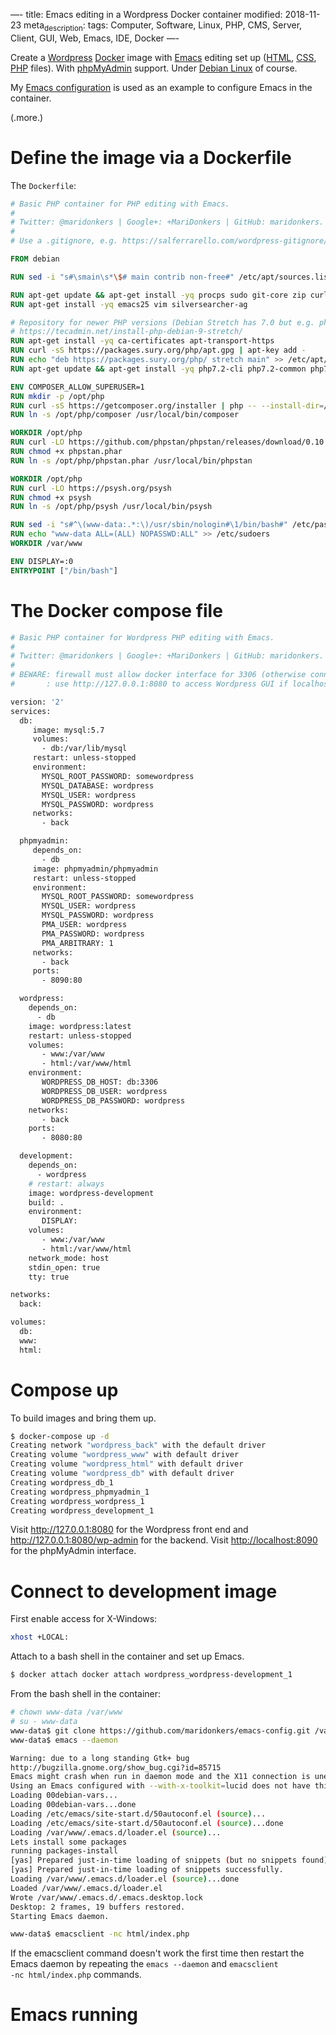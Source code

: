 ----
title: Emacs editing in a Wordpress Docker container
modified: 2018-11-23
meta_description: 
tags: Computer, Software, Linux, PHP, CMS, Server, Client, GUI, Web, Emacs, IDE, Docker
----

Create a [[https://wordpress.org/][Wordpress]] [[https://www.docker.com/][Docker]] image with [[https://www.gnu.org/software/emacs/][Emacs]] editing set up ([[https://nl.wikipedia.org/wiki/HyperText_Markup_Language][HTML]], [[https://nl.wikipedia.org/wiki/Cascading_Style_Sheets][CSS]],
[[http://www.php.net/][PHP]] files). With [[https://www.phpmyadmin.net/][phpMyAdmin]] support. Under [[https://www.debian.org/][Debian Linux]] of course.

My [[https://github.com/maridonkers/emacs-config][Emacs configuration]] is used as an example to configure Emacs in the
container.

(.more.)

* Define the image via a Dockerfile
   :PROPERTIES:
   :CUSTOM_ID: define-the-image-via-a-dockerfile
   :END:

The =Dockerfile=:

#+BEGIN_SRC dockerfile
  # Basic PHP container for PHP editing with Emacs.
  #
  # Twitter: @maridonkers | Google+: +MariDonkers | GitHub: maridonkers.
  #
  # Use a .gitignore, e.g. https://salferrarello.com/wordpress-gitignore/

  FROM debian

  RUN sed -i "s#\smain\s*\$# main contrib non-free#" /etc/apt/sources.list

  RUN apt-get update && apt-get install -yq procps sudo git-core zip curl gnupg
  RUN apt-get install -yq emacs25 vim silversearcher-ag

  # Repository for newer PHP versions (Debian Stretch has 7.0 but e.g. phpactor requires >=7.1).
  # https://tecadmin.net/install-php-debian-9-stretch/
  RUN apt-get install -yq ca-certificates apt-transport-https
  RUN curl -sS https://packages.sury.org/php/apt.gpg | apt-key add -
  RUN echo "deb https://packages.sury.org/php/ stretch main" >> /etc/apt/sources.list.d/php.list
  RUN apt-get update && apt-get install -yq php7.2-cli php7.2-common php7.2-curl php7.2-mbstring php7.2-mysql php7.2-xml

  ENV COMPOSER_ALLOW_SUPERUSER=1
  RUN mkdir -p /opt/php
  RUN curl -sS https://getcomposer.org/installer | php -- --install-dir=/opt/php --filename=composer
  RUN ln -s /opt/php/composer /usr/local/bin/composer

  WORKDIR /opt/php
  RUN curl -LO https://github.com/phpstan/phpstan/releases/download/0.10.5/phpstan.phar
  RUN chmod +x phpstan.phar
  RUN ln -s /opt/php/phpstan.phar /usr/local/bin/phpstan

  WORKDIR /opt/php
  RUN curl -LO https://psysh.org/psysh
  RUN chmod +x psysh
  RUN ln -s /opt/php/psysh /usr/local/bin/psysh

  RUN sed -i "s#^\(www-data:.*:\)/usr/sbin/nologin#\1/bin/bash#" /etc/passwd
  RUN echo "www-data ALL=(ALL) NOPASSWD:ALL" >> /etc/sudoers
  WORKDIR /var/www

  ENV DISPLAY=:0
  ENTRYPOINT ["/bin/bash"]
#+END_SRC

* The Docker compose file
   :PROPERTIES:
   :CUSTOM_ID: the-docker-compose-file
   :END:

#+BEGIN_SRC dockerfile
  # Basic PHP container for Wordpress PHP editing with Emacs.
  #
  # Twitter: @maridonkers | Google+: +MariDonkers | GitHub: maridonkers.
  #
  # BEWARE: firewall must allow docker interface for 3306 (otherwise connection errors);
  #       : use http://127.0.0.1:8080 to access Wordpress GUI if localhost doesn't work.

  version: '2'
  services:
    db:
       image: mysql:5.7
       volumes:
         - db:/var/lib/mysql
       restart: unless-stopped
       environment:
         MYSQL_ROOT_PASSWORD: somewordpress
         MYSQL_DATABASE: wordpress
         MYSQL_USER: wordpress
         MYSQL_PASSWORD: wordpress
       networks:
         - back

    phpmyadmin:
       depends_on:
         - db
       image: phpmyadmin/phpmyadmin
       restart: unless-stopped
       environment:
         MYSQL_ROOT_PASSWORD: somewordpress
         MYSQL_USER: wordpress
         MYSQL_PASSWORD: wordpress
         PMA_USER: wordpress
         PMA_PASSWORD: wordpress
         PMA_ARBITRARY: 1
       networks:
         - back
       ports:
         - 8090:80
          
    wordpress:
      depends_on:
        - db
      image: wordpress:latest
      restart: unless-stopped
      volumes:
         - www:/var/www
         - html:/var/www/html
      environment:
         WORDPRESS_DB_HOST: db:3306
         WORDPRESS_DB_USER: wordpress
         WORDPRESS_DB_PASSWORD: wordpress
      networks:
         - back
      ports:
         - 8080:80
      
    development:
      depends_on:
        - wordpress
      # restart: always
      image: wordpress-development
      build: .
      environment:
         DISPLAY:
      volumes:
         - www:/var/www
         - html:/var/www/html
      network_mode: host
      stdin_open: true
      tty: true

  networks:
    back:
      
  volumes:
    db:
    www:
    html:
#+END_SRC

* Compose up
   :PROPERTIES:
   :CUSTOM_ID: compose-up
   :END:

To build images and bring them up.

#+BEGIN_SRC sh
  $ docker-compose up -d
  Creating network "wordpress_back" with the default driver
  Creating volume "wordpress_www" with default driver
  Creating volume "wordpress_html" with default driver
  Creating volume "wordpress_db" with default driver
  Creating wordpress_db_1
  Creating wordpress_phpmyadmin_1
  Creating wordpress_wordpress_1
  Creating wordpress_development_1
#+END_SRC

Visit [[http://127.0.0.1:8080]] for the Wordpress front end and [[http://127.0.0.1:8080/wp-admin]] for the backend. Visit [[http://localhost:8090]] for the phpMyAdmin interface.

* Connect to development image
   :PROPERTIES:
   :CUSTOM_ID: connect-to-development-image
   :END:

First enable access for X-Windows:

#+BEGIN_SRC sh
  xhost +LOCAL:
#+END_SRC

Attach to a bash shell in the container and set up Emacs.

#+BEGIN_SRC sh
  $ docker attach docker attach wordpress_wordpress-development_1
#+END_SRC

From the bash shell in the container:

#+BEGIN_SRC sh
  # chown www-data /var/www
  # su - www-data
  www-data$ git clone https://github.com/maridonkers/emacs-config.git /var/www/.emacs.d
  www-data$ emacs --daemon

  Warning: due to a long standing Gtk+ bug
  http://bugzilla.gnome.org/show_bug.cgi?id=85715
  Emacs might crash when run in daemon mode and the X11 connection is unexpectedly lost.
  Using an Emacs configured with --with-x-toolkit=lucid does not have this problem.
  Loading 00debian-vars...
  Loading 00debian-vars...done
  Loading /etc/emacs/site-start.d/50autoconf.el (source)...
  Loading /etc/emacs/site-start.d/50autoconf.el (source)...done
  Loading /var/www/.emacs.d/loader.el (source)...
  Lets install some packages
  running packages-install
  [yas] Prepared just-in-time loading of snippets (but no snippets found).
  [yas] Prepared just-in-time loading of snippets successfully.
  Loading /var/www/.emacs.d/loader.el (source)...done
  Loaded /var/www/.emacs.d/loader.el
  Wrote /var/www/.emacs.d/.emacs.desktop.lock
  Desktop: 2 frames, 19 buffers restored.
  Starting Emacs daemon.

  www-data$ emacsclient -nc html/index.php 
#+END_SRC

If the emacsclient command doesn't work the first time then restart
the Emacs daemon by repeating the =emacs --daemon= and =emacsclient
-nc html/index.php= commands.

* Emacs running
   :PROPERTIES:
   :CUSTOM_ID: emacs-running
   :END:

[[../images/wordpress-emacs.png]]

